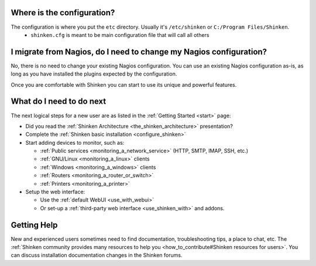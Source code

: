 .. _shinken_first_steps:





Where is the configuration?
----------------------------


The configuration is where you put the ``etc`` directory. Usually it's ``/etc/shinken`` or ``C:/Program Files/Shinken``.
  * ``shinken.cfg`` is meant to be main configuration file that will call all others


I migrate from Nagios, do I need to change my Nagios configuration?
--------------------------------------------------------------------


No, there is no need to change your existing Nagios configuration.
You can use an existing Nagios configuration as-is, as long as you have installed the plugins expected by the configuration.

Once you are comfortable with Shinken you can start to use its unique and powerful features.



What do I need to do next
--------------------------


The next logical steps for a new user are as listed in the :ref:`Getting Started <start>` page:

* Did you read the :ref:`Shinken Architecture <the_shinken_architecture>` presentation?
* Complete the :ref:`Shinken basic installation <configure_shinken>`
* Start adding devices to monitor, such as:

  * :ref:`Public services <monitoring_a_network_service>` (HTTP, SMTP, IMAP, SSH, etc.)
  * :ref:`GNU/Linux <monitoring_a_linux>` clients
  * :ref:`Windows <monitoring_a_windows>` clients
  * :ref:`Routers <monitoring_a_router_or_switch>`
  * :ref:`Printers <monitoring_a_printer>`

* Setup the web interface:

  * Use the :ref:`default WebUI <use_with_webui>`
  * Or set-up a :ref:`third-party web interface <use_shinken_with>` and addons.



Getting Help
-------------


New and experienced users sometimes need to find documentation, troubleshooting tips, a place to chat, etc. The :ref:`Shinken community provides many resources to help you <how_to_contribute#Shinken resources for users>`. You can discuss installation documentation changes in the Shinken forums.
